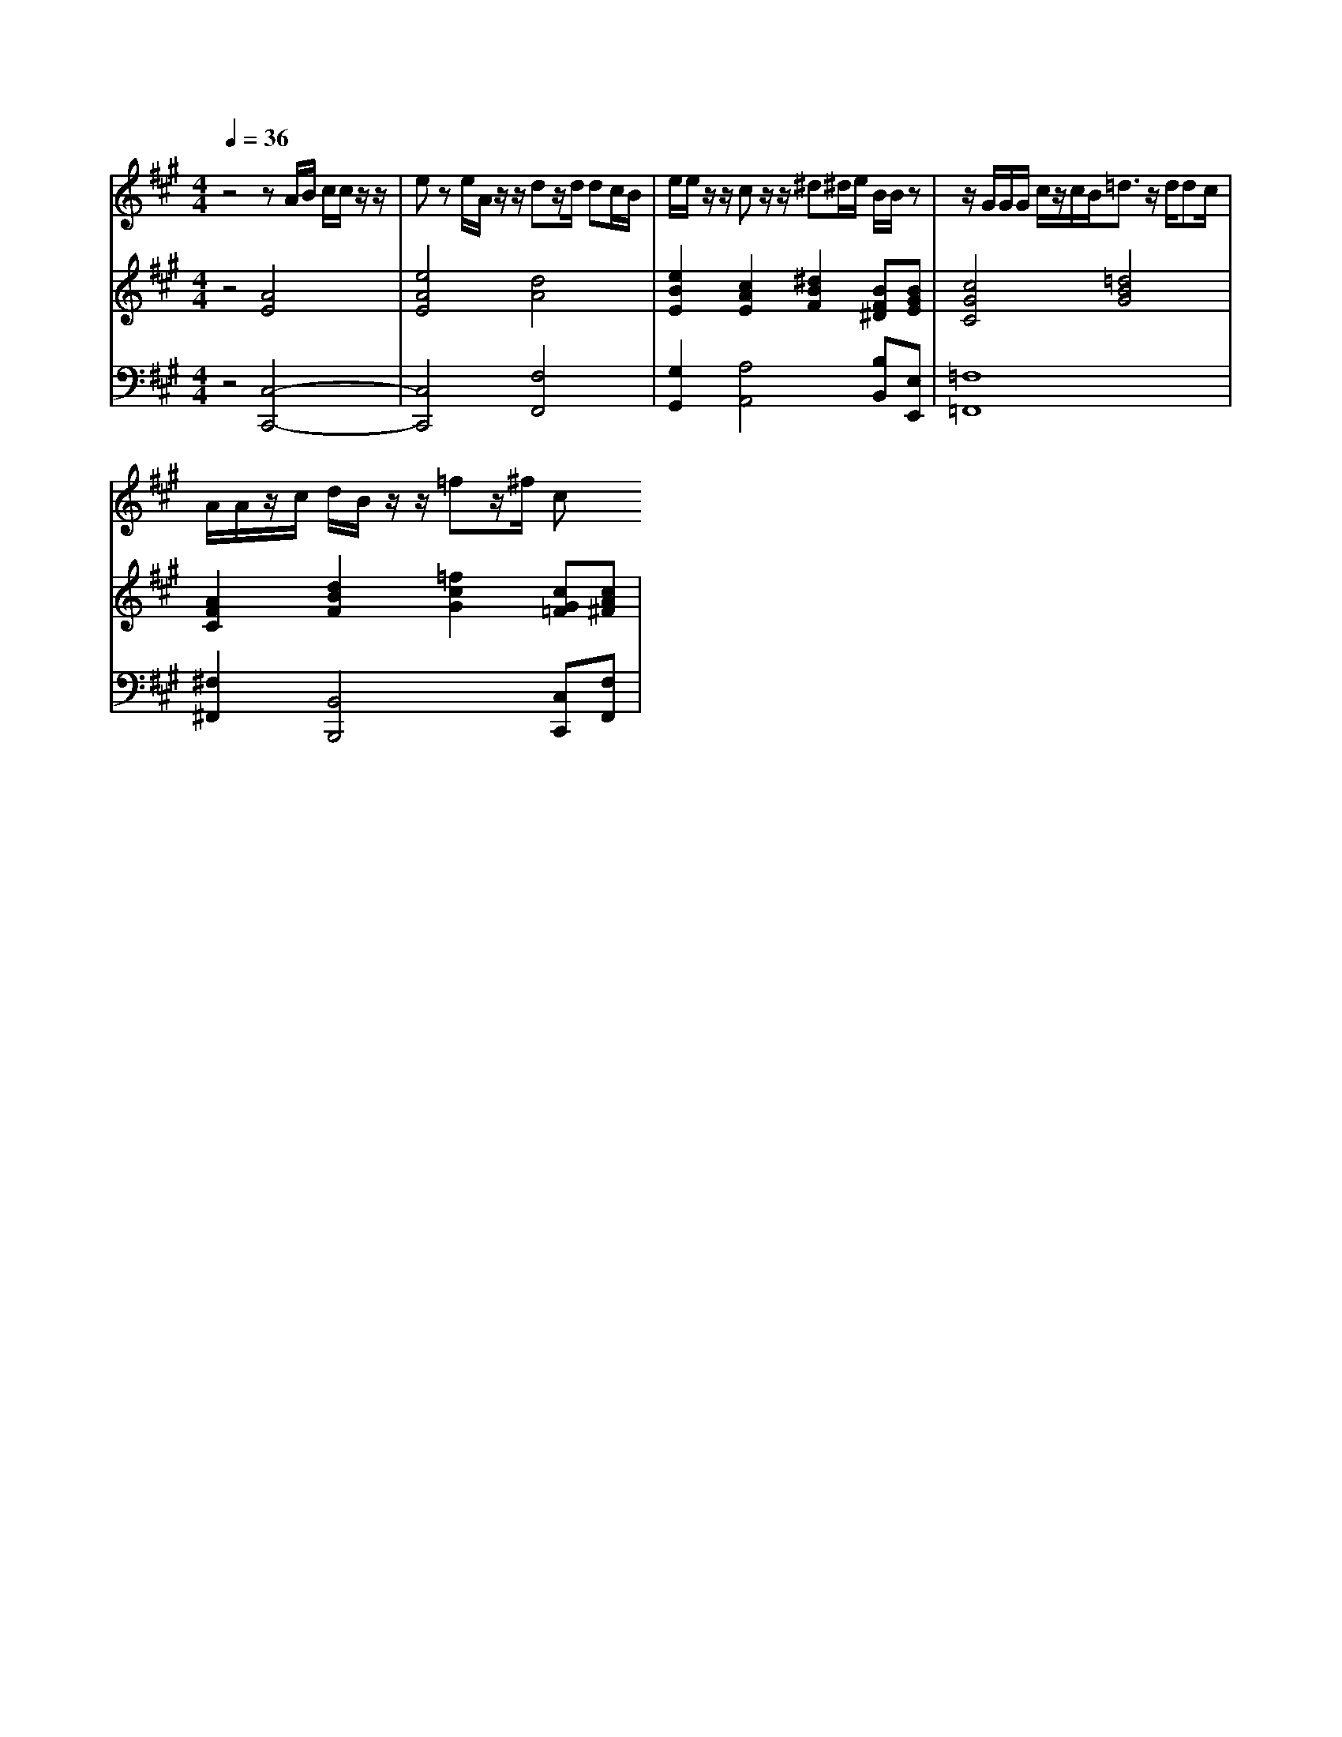 % input file /home/ubuntu/MusicGeneratorQuin/training_data/handel/mess_15.mid
% format 1 file 13 tracks
X: 1
T: 
M: 4/4
L: 1/8
Q:1/4=36
% Last note suggests Phrygian mode tune
K:A % 3 sharps
%The Messiah #15: And the angel said unto them
%By G. F. Handel
%Copyright \0xa9 1912 by G. Schirmer, Inc.
%Generated by NoteWorthy Composer
% Time signature=4/4  MIDI-clocks/click=24  32nd-notes/24-MIDI-clocks=8
V:1
%Soprano Sax
%%MIDI program 64
z4 zA/2B/2 c/2c/2z/2z/2|ez e/2A/2z/2z/2 dz/2d/2 dc/2B/2|e/2e/2z/2z/2 cz/2z/2 ^d^d/2e/2 B/2B/2z|z/2G/2G/2G/2 c/2z/2c/2B<=dz/2 d/2dc/2|
A/2A/2z/2c/2 d/2B/2z/2z/2 =fz/2^f/2 c
V:2
%Violin Accomp
%%MIDI program 40
z4 [A4E4]|[e4A4E4] [d4A4]|[e2B2E2] [c2A2E2] [^d2B2F2] [BF^D][BGE]|[c4G4C4] [=d4B4G4]|
[A2F2C2] [d2B2F2] [=f2c2G2] [cG=F][cA^F]|
V:3
%Cello Accomp
%%MIDI program 42
z4 [C,4-C,,4-]|[C,4C,,4] [F,4F,,4]|[G,2G,,2] [A,4A,,4] [B,B,,][E,E,,]|[=F,8=F,,8]|
[^F,2^F,,2] [B,,4B,,,4] [C,C,,][F,F,,]|
%"The Messiah"
%by G.F. Handel
%#15: Recit. for Soprano
%And the angel said unto
%them
%\0xa9 1912 G. Schirmer, Inc.
%Sequenced by:
%patriotbot@aol.com
%30 November, 1997
